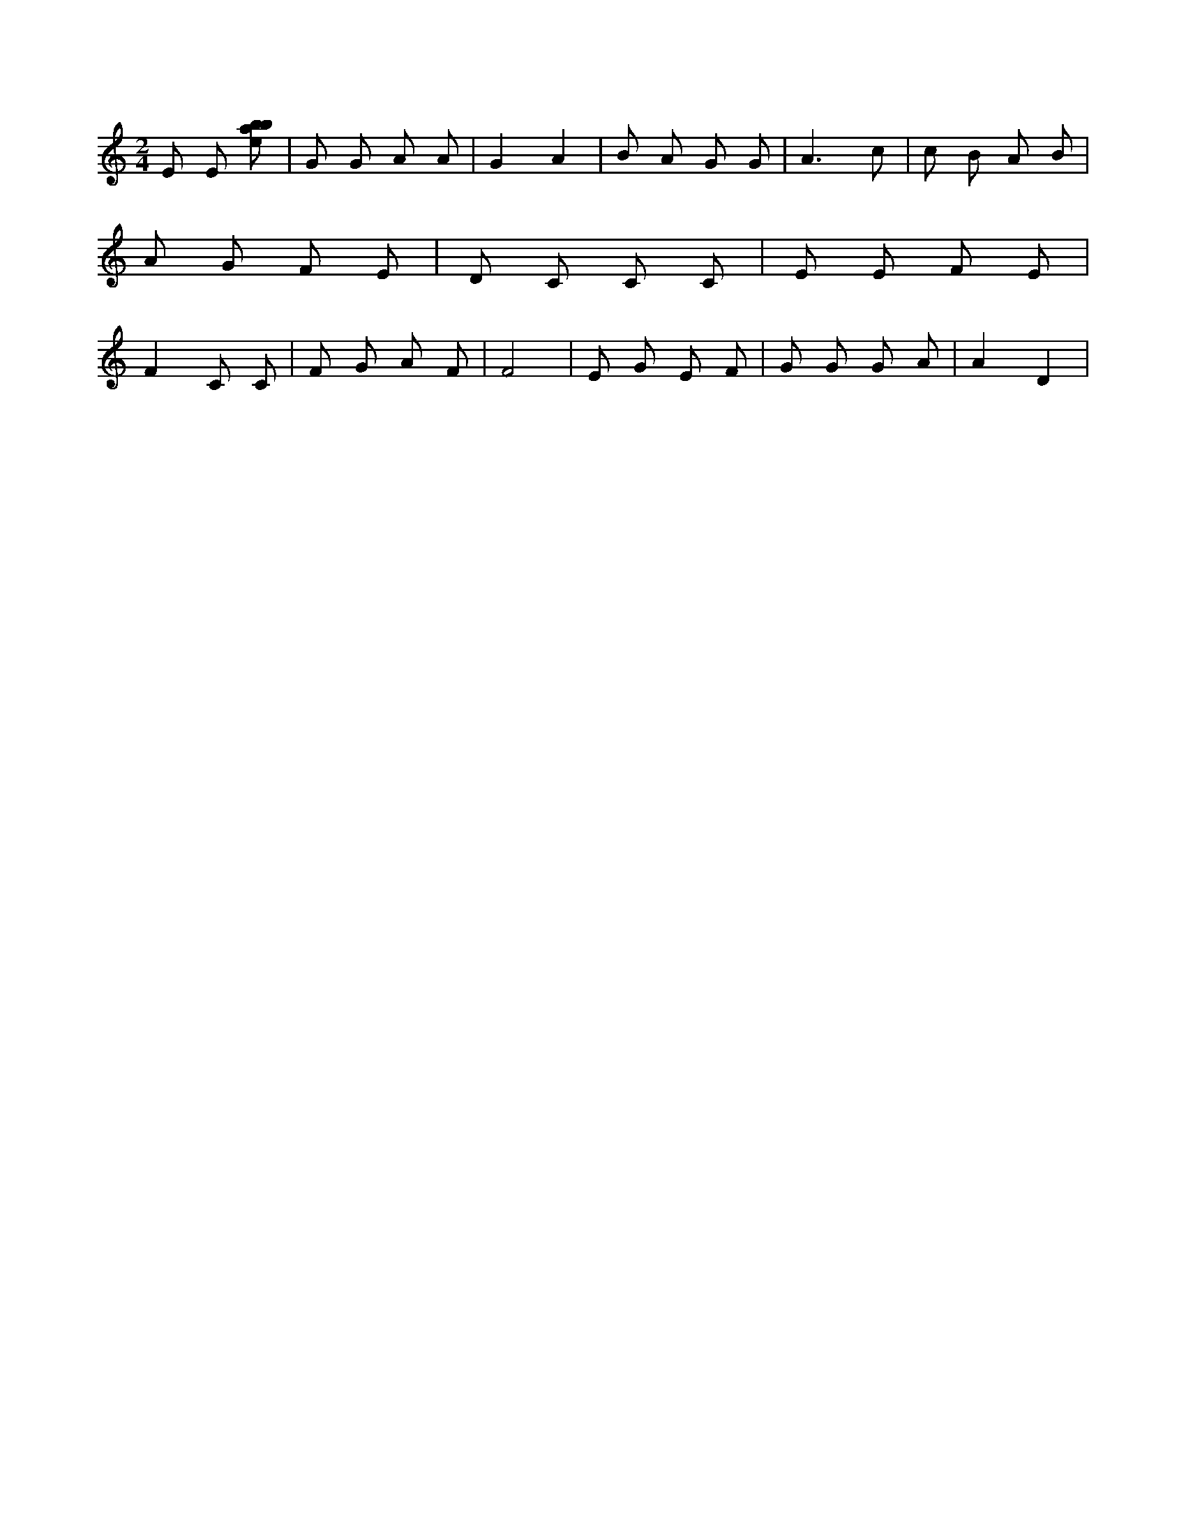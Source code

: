 X:611
L:1/8
M:2/4
K:Cclef
E E [ebab] | G G A A | G2 A2 | B A G G | A3 c | c B A B | A G F E | D C C C | E E F E | F2 C C | F G A F | F4 | E G E F | G G G A | A2 D2 |
